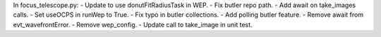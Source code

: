 In focus_telescope.py:
- Update to use donutFitRadiusTask in WEP.
- Fix butler repo path. 
- Add await on take_images calls.
- Set useOCPS in runWep to True.
- Fix typo in butler collections.
- Add polling butler feature.
- Remove await from evt_wavefrontError.
- Remove wep_config. 
- Update call to take_image in unit test.
